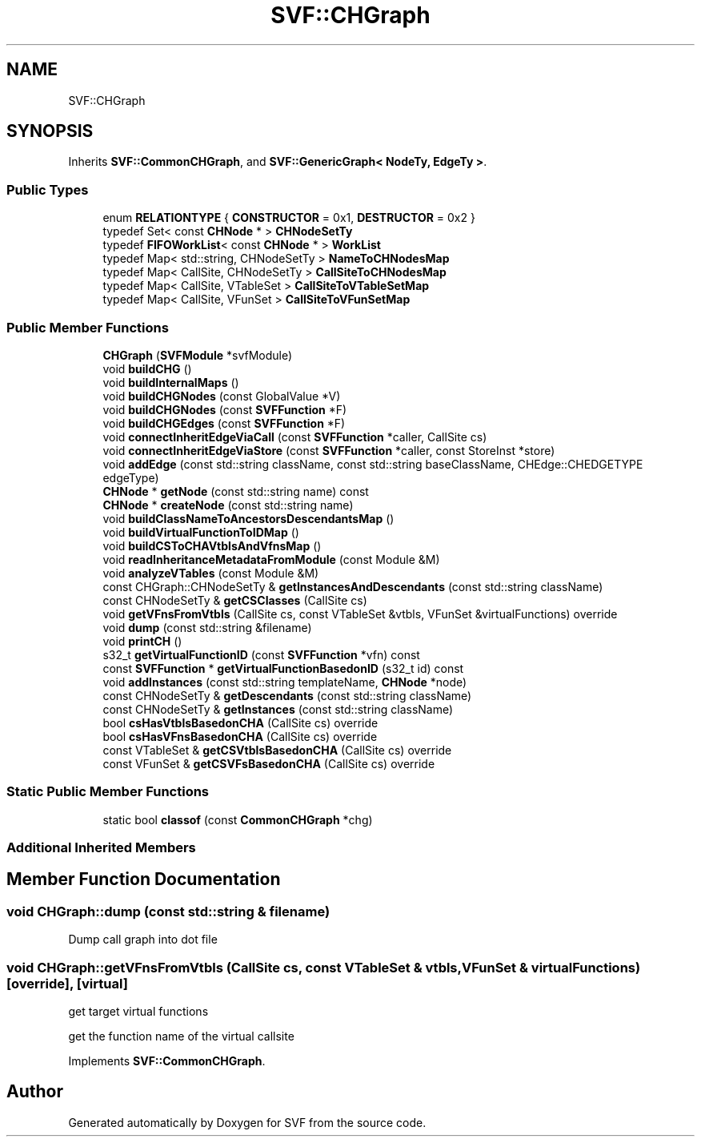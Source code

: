 .TH "SVF::CHGraph" 3 "Sun Feb 14 2021" "SVF" \" -*- nroff -*-
.ad l
.nh
.SH NAME
SVF::CHGraph
.SH SYNOPSIS
.br
.PP
.PP
Inherits \fBSVF::CommonCHGraph\fP, and \fBSVF::GenericGraph< NodeTy, EdgeTy >\fP\&.
.SS "Public Types"

.in +1c
.ti -1c
.RI "enum \fBRELATIONTYPE\fP { \fBCONSTRUCTOR\fP = 0x1, \fBDESTRUCTOR\fP = 0x2 }"
.br
.ti -1c
.RI "typedef Set< const \fBCHNode\fP * > \fBCHNodeSetTy\fP"
.br
.ti -1c
.RI "typedef \fBFIFOWorkList\fP< const \fBCHNode\fP * > \fBWorkList\fP"
.br
.ti -1c
.RI "typedef Map< std::string, CHNodeSetTy > \fBNameToCHNodesMap\fP"
.br
.ti -1c
.RI "typedef Map< CallSite, CHNodeSetTy > \fBCallSiteToCHNodesMap\fP"
.br
.ti -1c
.RI "typedef Map< CallSite, VTableSet > \fBCallSiteToVTableSetMap\fP"
.br
.ti -1c
.RI "typedef Map< CallSite, VFunSet > \fBCallSiteToVFunSetMap\fP"
.br
.in -1c
.SS "Public Member Functions"

.in +1c
.ti -1c
.RI "\fBCHGraph\fP (\fBSVFModule\fP *svfModule)"
.br
.ti -1c
.RI "void \fBbuildCHG\fP ()"
.br
.ti -1c
.RI "void \fBbuildInternalMaps\fP ()"
.br
.ti -1c
.RI "void \fBbuildCHGNodes\fP (const GlobalValue *V)"
.br
.ti -1c
.RI "void \fBbuildCHGNodes\fP (const \fBSVFFunction\fP *F)"
.br
.ti -1c
.RI "void \fBbuildCHGEdges\fP (const \fBSVFFunction\fP *F)"
.br
.ti -1c
.RI "void \fBconnectInheritEdgeViaCall\fP (const \fBSVFFunction\fP *caller, CallSite cs)"
.br
.ti -1c
.RI "void \fBconnectInheritEdgeViaStore\fP (const \fBSVFFunction\fP *caller, const StoreInst *store)"
.br
.ti -1c
.RI "void \fBaddEdge\fP (const std::string className, const std::string baseClassName, CHEdge::CHEDGETYPE edgeType)"
.br
.ti -1c
.RI "\fBCHNode\fP * \fBgetNode\fP (const std::string name) const"
.br
.ti -1c
.RI "\fBCHNode\fP * \fBcreateNode\fP (const std::string name)"
.br
.ti -1c
.RI "void \fBbuildClassNameToAncestorsDescendantsMap\fP ()"
.br
.ti -1c
.RI "void \fBbuildVirtualFunctionToIDMap\fP ()"
.br
.ti -1c
.RI "void \fBbuildCSToCHAVtblsAndVfnsMap\fP ()"
.br
.ti -1c
.RI "void \fBreadInheritanceMetadataFromModule\fP (const Module &M)"
.br
.ti -1c
.RI "void \fBanalyzeVTables\fP (const Module &M)"
.br
.ti -1c
.RI "const CHGraph::CHNodeSetTy & \fBgetInstancesAndDescendants\fP (const std::string className)"
.br
.ti -1c
.RI "const CHNodeSetTy & \fBgetCSClasses\fP (CallSite cs)"
.br
.ti -1c
.RI "void \fBgetVFnsFromVtbls\fP (CallSite cs, const VTableSet &vtbls, VFunSet &virtualFunctions) override"
.br
.ti -1c
.RI "void \fBdump\fP (const std::string &filename)"
.br
.ti -1c
.RI "void \fBprintCH\fP ()"
.br
.ti -1c
.RI "s32_t \fBgetVirtualFunctionID\fP (const \fBSVFFunction\fP *vfn) const"
.br
.ti -1c
.RI "const \fBSVFFunction\fP * \fBgetVirtualFunctionBasedonID\fP (s32_t id) const"
.br
.ti -1c
.RI "void \fBaddInstances\fP (const std::string templateName, \fBCHNode\fP *node)"
.br
.ti -1c
.RI "const CHNodeSetTy & \fBgetDescendants\fP (const std::string className)"
.br
.ti -1c
.RI "const CHNodeSetTy & \fBgetInstances\fP (const std::string className)"
.br
.ti -1c
.RI "bool \fBcsHasVtblsBasedonCHA\fP (CallSite cs) override"
.br
.ti -1c
.RI "bool \fBcsHasVFnsBasedonCHA\fP (CallSite cs) override"
.br
.ti -1c
.RI "const VTableSet & \fBgetCSVtblsBasedonCHA\fP (CallSite cs) override"
.br
.ti -1c
.RI "const VFunSet & \fBgetCSVFsBasedonCHA\fP (CallSite cs) override"
.br
.in -1c
.SS "Static Public Member Functions"

.in +1c
.ti -1c
.RI "static bool \fBclassof\fP (const \fBCommonCHGraph\fP *chg)"
.br
.in -1c
.SS "Additional Inherited Members"
.SH "Member Function Documentation"
.PP 
.SS "void CHGraph::dump (const std::string & filename)"
Dump call graph into dot file 
.SS "void CHGraph::getVFnsFromVtbls (CallSite cs, const VTableSet & vtbls, VFunSet & virtualFunctions)\fC [override]\fP, \fC [virtual]\fP"
get target virtual functions
.PP
get the function name of the virtual callsite
.PP
Implements \fBSVF::CommonCHGraph\fP\&.

.SH "Author"
.PP 
Generated automatically by Doxygen for SVF from the source code\&.
